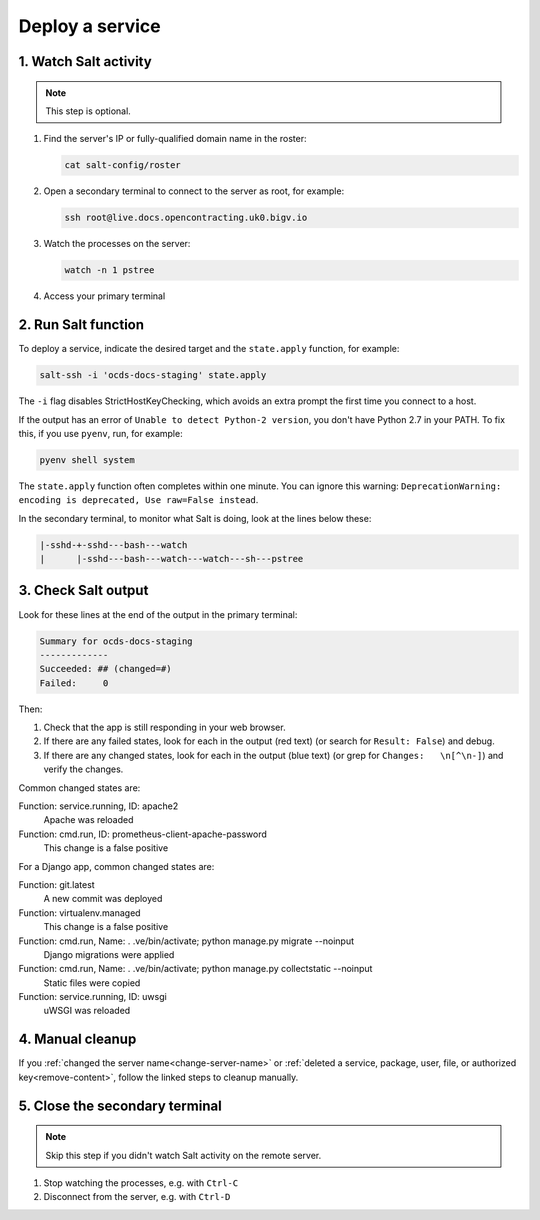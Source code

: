 Deploy a service
================

1. Watch Salt activity
----------------------

.. note::

   This step is optional.

#. Find the server's IP or fully-qualified domain name in the roster:

   .. code-block:: bash

      cat salt-config/roster

#. Open a secondary terminal to connect to the server as root, for example:

   .. code-block:: bash

      ssh root@live.docs.opencontracting.uk0.bigv.io

#. Watch the processes on the server:

   .. code-block:: bash

      watch -n 1 pstree

#. Access your primary terminal

2. Run Salt function
--------------------

To deploy a service, indicate the desired target and the ``state.apply`` function, for example:

.. code-block:: bash

    salt-ssh -i 'ocds-docs-staging' state.apply

The ``-i`` flag disables StrictHostKeyChecking, which avoids an extra prompt the first time you connect to a host.

If the output has an error of ``Unable to detect Python-2 version``, you don't have Python 2.7 in your PATH. To fix this, if you use ``pyenv``, run, for example:

.. code-block:: bash

    pyenv shell system

The ``state.apply`` function often completes within one minute. You can ignore this warning: ``DeprecationWarning: encoding is deprecated, Use raw=False instead``.

In the secondary terminal, to monitor what Salt is doing, look at the lines below these:

.. code-block:: none

    |-sshd-+-sshd---bash---watch
    |      |-sshd---bash---watch---watch---sh---pstree

3. Check Salt output
--------------------

Look for these lines at the end of the output in the primary terminal:

.. code-block:: none

    Summary for ocds-docs-staging
    -------------
    Succeeded: ## (changed=#)
    Failed:     0

Then:

#. Check that the app is still responding in your web browser.
#. If there are any failed states, look for each in the output (red text) (or search for ``Result: False``) and debug.
#. If there are any changed states, look for each in the output (blue text) (or grep for ``Changes:   \n[^\n-]``) and verify the changes.

Common changed states are:

Function: service.running, ID: apache2
  Apache was reloaded
Function: cmd.run, ID: prometheus-client-apache-password
  This change is a false positive

For a Django app, common changed states are:

Function: git.latest
  A new commit was deployed
Function: virtualenv.managed
  This change is a false positive
Function: cmd.run, Name: . .ve/bin/activate; python manage.py migrate --noinput
  Django migrations were applied
Function: cmd.run, Name: . .ve/bin/activate; python manage.py collectstatic --noinput
  Static files were copied
Function: service.running, ID: uwsgi
  uWSGI was reloaded

4. Manual cleanup
-----------------

If you :ref:`changed the server name<change-server-name>` or :ref:`deleted a service, package, user, file, or authorized key<remove-content>`, follow the linked steps to cleanup manually.

5. Close the secondary terminal
-------------------------------

.. note::

   Skip this step if you didn't watch Salt activity on the remote server.

#. Stop watching the processes, e.g. with ``Ctrl-C``
#. Disconnect from the server, e.g. with ``Ctrl-D``
